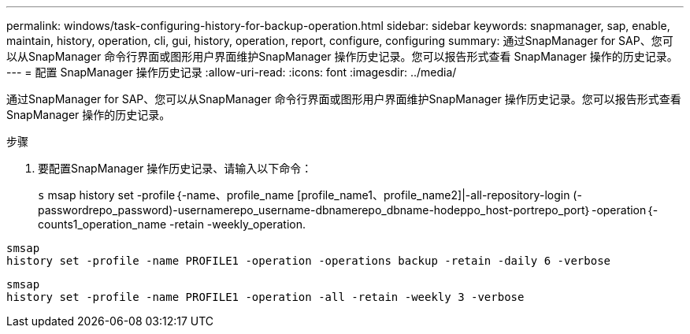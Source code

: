 ---
permalink: windows/task-configuring-history-for-backup-operation.html 
sidebar: sidebar 
keywords: snapmanager, sap, enable, maintain, history, operation, cli, gui, history, operation, report, configure, configuring 
summary: 通过SnapManager for SAP、您可以从SnapManager 命令行界面或图形用户界面维护SnapManager 操作历史记录。您可以报告形式查看 SnapManager 操作的历史记录。 
---
= 配置 SnapManager 操作历史记录
:allow-uri-read: 
:icons: font
:imagesdir: ../media/


[role="lead"]
通过SnapManager for SAP、您可以从SnapManager 命令行界面或图形用户界面维护SnapManager 操作历史记录。您可以报告形式查看 SnapManager 操作的历史记录。

.步骤
. 要配置SnapManager 操作历史记录、请输入以下命令：
+
`s` msap history set -profile｛-name、profile_name [profile_name1、profile_name2]|-all-repository-login (-passwordrepo_password)-usernamerepo_username-dbnamerepo_dbname-hodeppo_host-portrepo_port｝-operation｛-counts1_operation_name -retain -weekly_operation.



[listing]
----

smsap
history set -profile -name PROFILE1 -operation -operations backup -retain -daily 6 -verbose
----
[listing]
----

smsap
history set -profile -name PROFILE1 -operation -all -retain -weekly 3 -verbose
----
